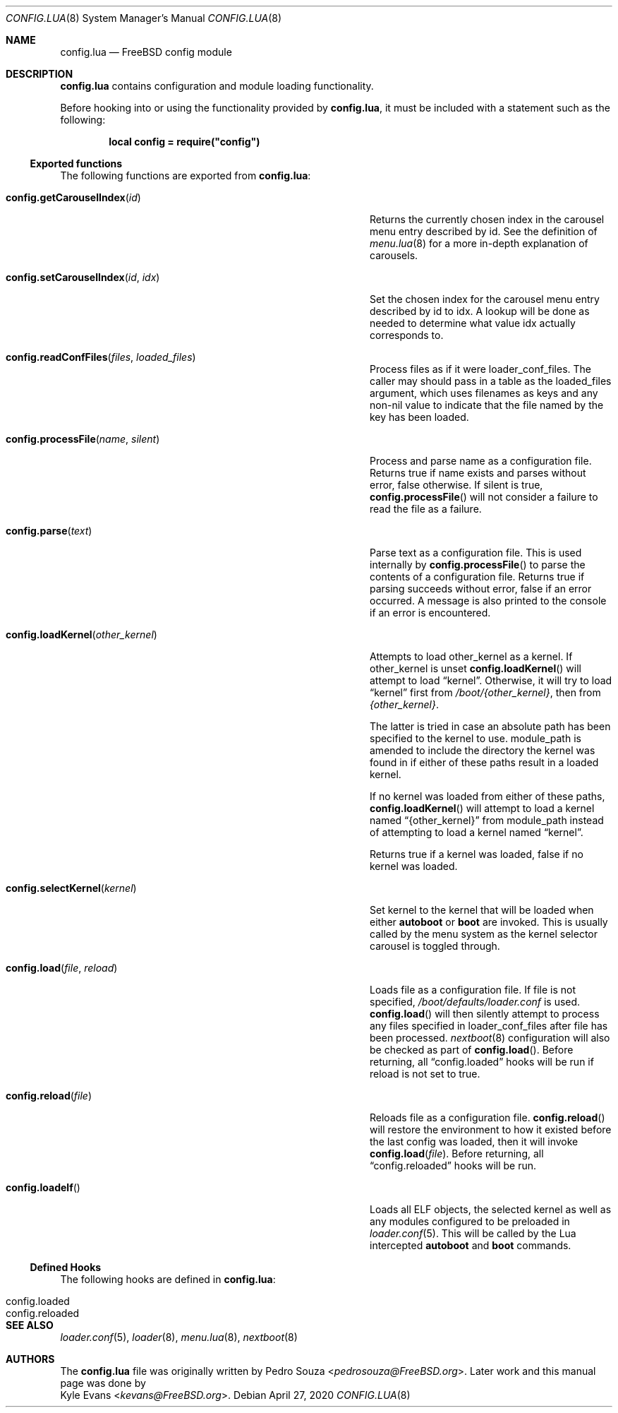 .\"
.\" SPDX-License-Identifier: BSD-2-Clause-FreeBSD
.\"
.\" Copyright (c) 2018 Kyle Evans <kevans@FreeBSD.org>
.\"
.\" Redistribution and use in source and binary forms, with or without
.\" modification, are permitted provided that the following conditions
.\" are met:
.\" 1. Redistributions of source code must retain the above copyright
.\"    notice, this list of conditions and the following disclaimer.
.\" 2. Redistributions in binary form must reproduce the above copyright
.\"    notice, this list of conditions and the following disclaimer in the
.\"    documentation and/or other materials provided with the distribution.
.\"
.\" THIS SOFTWARE IS PROVIDED BY THE AUTHOR AND CONTRIBUTORS ``AS IS'' AND
.\" ANY EXPRESS OR IMPLIED WARRANTIES, INCLUDING, BUT NOT LIMITED TO, THE
.\" IMPLIED WARRANTIES OF MERCHANTABILITY AND FITNESS FOR A PARTICULAR PURPOSE
.\" ARE DISCLAIMED.  IN NO EVENT SHALL THE AUTHOR OR CONTRIBUTORS BE LIABLE
.\" FOR ANY DIRECT, INDIRECT, INCIDENTAL, SPECIAL, EXEMPLARY, OR CONSEQUENTIAL
.\" DAMAGES (INCLUDING, BUT NOT LIMITED TO, PROCUREMENT OF SUBSTITUTE GOODS
.\" OR SERVICES; LOSS OF USE, DATA, OR PROFITS; OR BUSINESS INTERRUPTION)
.\" HOWEVER CAUSED AND ON ANY THEORY OF LIABILITY, WHETHER IN CONTRACT, STRICT
.\" LIABILITY, OR TORT (INCLUDING NEGLIGENCE OR OTHERWISE) ARISING IN ANY WAY
.\" OUT OF THE USE OF THIS SOFTWARE, EVEN IF ADVISED OF THE POSSIBILITY OF
.\" SUCH DAMAGE.
.\"
.\" $FreeBSD$
.\"
.Dd April 27, 2020
.Dt CONFIG.LUA 8
.Os
.Sh NAME
.Nm config.lua
.Nd FreeBSD config module
.Sh DESCRIPTION
.Nm
contains configuration and module loading functionality.
.Pp
Before hooking into or using the functionality provided by
.Nm ,
it must be included with a statement such as the following:
.Pp
.Dl local config = require("config")
.Ss Exported functions
The following functions are exported from
.Nm :
.Bl -tag -width "config.setCarouselIndex(id, idx)" -offset indent
.It Fn config.getCarouselIndex id
Returns the currently chosen index in the carousel menu entry described by
.Ev id .
See the definition of
.Xr menu.lua 8
for a more in-depth explanation of carousels.
.It Fn config.setCarouselIndex id idx
Set the chosen index for the carousel menu entry described by
.Ev id
to
.Ev idx .
A lookup will be done as needed to determine what value
.Ev idx
actually corresponds to.
.It Fn config.readConfFiles files loaded_files
Process
.Ev files
as if it were
.Ev loader_conf_files .
The caller may should pass in a table as the
.Ev loaded_files
argument, which uses filenames as keys and any non-nil value to indicate that
the file named by the key has been loaded.
.It Fn config.processFile name silent
Process and parse
.Ev name
as a configuration file.
Returns true if
.Ev name
exists and parses without error, false otherwise.
If
.Ev silent
is true,
.Fn config.processFile
will not consider a failure to read the file as a failure.
.It Fn config.parse text
Parse
.Ev text
as a configuration file.
This is used internally by
.Fn config.processFile
to parse the contents of a configuration file.
Returns true if parsing succeeds without error, false if an error occurred.
A message is also printed to the console if an error is encountered.
.It Fn config.loadKernel other_kernel
Attempts to load
.Ev other_kernel
as a kernel.
If
.Ev other_kernel
is unset
.Fn config.loadKernel
will attempt to load
.Dq kernel .
Otherwise, it will try to load
.Dq kernel
first from
.Pa /boot/{other_kernel} ,
then from
.Pa {other_kernel} .
.Pp
The latter is tried in case an absolute path has been specified to the kernel
to use.
.Ev module_path
is amended to include the directory the kernel was found in if either of these
paths result in a loaded kernel.
.Pp
If no kernel was loaded from either of these paths,
.Fn config.loadKernel
will attempt to load a kernel named
.Dq {other_kernel}
from
.Ev module_path
instead of attempting to load a kernel named
.Dq kernel .
.Pp
Returns true if a kernel was loaded, false if no kernel was loaded.
.It Fn config.selectKernel kernel
Set
.Ev kernel
to the kernel that will be loaded when either
.Ic autoboot
or
.Ic boot
are invoked.
This is usually called by the menu system as the kernel selector carousel is
toggled through.
.It Fn config.load file reload
Loads
.Ev file
as a configuration file.
If
.Ev file
is not specified,
.Pa /boot/defaults/loader.conf
is used.
.Fn config.load
will then silently attempt to process any files specified in
.Ev loader_conf_files
after
.Ev file
has been processed.
.Xr nextboot 8
configuration will also be checked as part of
.Fn config.load .
Before returning, all
.Dq config.loaded
hooks will be run if
.Ev reload
is not set to true.
.It Fn config.reload file
Reloads
.Ev file
as a configuration file.
.Fn config.reload
will restore the environment to how it existed before the last config was
loaded, then it will invoke
.Fn config.load file .
Before returning, all
.Dq config.reloaded
hooks will be run.
.It Fn config.loadelf
Loads all ELF objects, the selected kernel as well as any modules configured to
be preloaded in
.Xr loader.conf 5 .
This will be called by the Lua intercepted
.Ic autoboot
and
.Ic boot
commands.
.El
.Ss Defined Hooks
The following hooks are defined in
.Nm :
.Bl -tag -width "config.reloaded" -offset indent
.It config.loaded
.It config.reloaded
.El
.Sh SEE ALSO
.Xr loader.conf 5 ,
.Xr loader 8 ,
.Xr menu.lua 8 ,
.Xr nextboot 8
.Sh AUTHORS
The
.Nm
file was originally written by
.An Pedro Souza Aq Mt pedrosouza@FreeBSD.org .
Later work and this manual page was done by
.An Kyle Evans Aq Mt kevans@FreeBSD.org .
